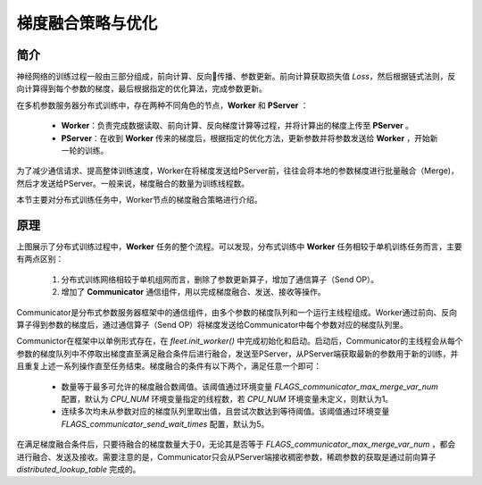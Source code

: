 梯度融合策略与优化
=====================

简介
----
神经网络的训练过程一般由三部分组成，前向计算、反向传播、参数更新。前向计算获取损失值 `Loss`，然后根据链式法则，反向计算得到每个参数的梯度，最后根据指定的优化算法，完成参数更新。

在多机参数服务器分布式训练中，存在两种不同角色的节点，**Worker** 和 **PServer** ：

    -  **Worker**\：负责完成数据读取、前向计算、反向梯度计算等过程，并将计算出的梯度上传至 **PServer** 。
    -  **PServer**\：在收到 **Worker** 传来的梯度后，根据指定的优化方法，更新参数并将参数发送给 **Worker** ，开始新一轮的训练。

为了减少通信请求、提高整体训练速度，Worker在将梯度发送给PServer前，往往会将本地的参数梯度进行批量融合（Merge)，然后才发送给PServer。一般来说，梯度融合的数量为训练线程数。

本节主要对分布式训练任务中，Worker节点的梯度融合策略进行介绍。


原理
----------

.. image:: ../../../_images/ps/merge.png
  :width: 600
  :alt: 梯度融合及发送流程
  :align: center

上图展示了分布式训练过程中，**Worker** 任务的整个流程。可以发现，分布式训练中 **Worker** 任务相较于单机训练任务而言，主要有两点区别：

    1. 分布式训练网络相较于单机组网而言，删除了参数更新算子，增加了通信算子（Send OP）。
    2. 增加了 **Communicator** 通信组件，用以完成梯度融合、发送、接收等操作。

Communicator是分布式参数服务器框架中的通信组件，由多个参数的梯度队列和一个运行主线程组成。Worker通过前向、反向算子得到参数的梯度后，通过通信算子（Send OP）将梯度发送给Communicator中每个参数对应的梯度队列里。 

Communictor在框架中以单例形式存在，在 `fleet.init_worker()` 中完成初始化和启动。启动后，Communicator的主线程会从每个参数的梯度队列中不停取出梯度直至满足融合条件后进行融合，发送至PServer，从PServer端获取最新的参数用于新的训练，并且重复上述一系列操作直至任务结束。梯度融合的条件有以下两个，满足任意一个即可：
    
    - 数量等于最多可允许的梯度融合数阈值。该阈值通过环境变量 `FLAGS_communicator_max_merge_var_num` 配置，默认为 `CPU_NUM` 环境变量指定的线程数，若 `CPU_NUM` 环境变量未定义，则默认为1。
    - 连续多次均未从参数对应的梯度队列里取出值，且尝试次数达到等待阈值。该阈值通过环境变量 `FLAGS_communicator_send_wait_times` 配置，默认为5。

在满足梯度融合条件后，只要待融合的梯度数量大于0，无论其是否等于 `FLAGS_communicator_max_merge_var_num` ，都会进行融合、发送及接收。需要注意的是，Communicator只会从PServer端接收稠密参数，稀疏参数的获取是通过前向算子 `distributed_lookup_table` 完成的。
